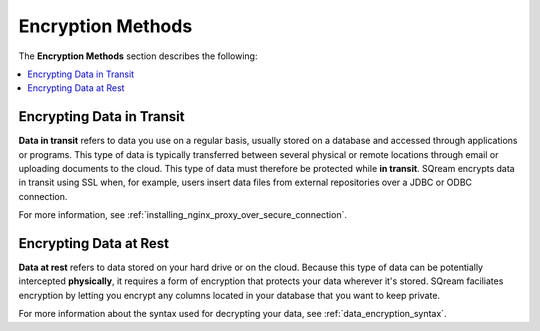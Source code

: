 .. _data_encryption_methods:

***********************
Encryption Methods
***********************
The **Encryption Methods** section describes the following:

.. contents::
   :local:
   :depth: 1

Encrypting Data in Transit
----------------
**Data in transit** refers to data you use on a regular basis, usually stored on a database and accessed through applications or programs. This type of data is typically transferred between several physical or remote locations through email or uploading documents to the cloud. This type of data must therefore be protected while **in transit**. SQream encrypts data in transit using SSL when, for example, users insert data files from external repositories over a JDBC or ODBC connection.

For more information, see :ref:`installing_nginx_proxy_over_secure_connection`.

Encrypting Data at Rest
----------------
**Data at rest** refers to data stored on your hard drive or on the cloud. Because this type of data can be potentially intercepted **physically**, it requires a form of encryption that protects your data wherever it's stored. SQream faciliates encryption by letting you encrypt any columns located in your database that you want to keep private.

For more information about the syntax used for decrypting your data, see :ref:`data_encryption_syntax`.